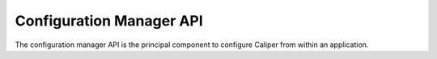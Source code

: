 Configuration Manager API
===============================

The configuration manager API is the principal component to configure
Caliper from within an application.

.. doxygengroup:: ConfigManagerAPI
   :project: caliper
   :members:
